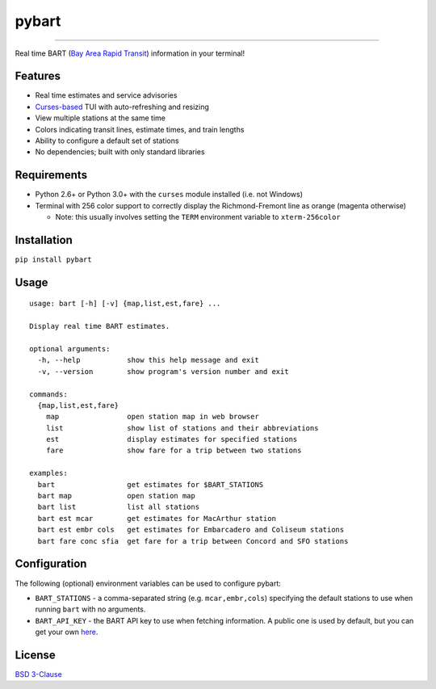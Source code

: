 ======
pybart
======

.. image:: https://img.shields.io/pypi/v/pybart.svg
    :target: https://pypi.python.org/pypi/pybart
    :alt: Version
.. image:: https://img.shields.io/pypi/dm/pybart.svg
    :target: https://pypi.python.org/pypi/pybart
    :alt: Downloads
.. image:: https://img.shields.io/pypi/pyversions/pybart.svg
    :alt: Python versions
.. image:: https://img.shields.io/pypi/l/pybart.svg
    :target: https://opensource.org/licenses/BSD-3-Clause
    :alt: License

----

Real time BART (`Bay Area Rapid Transit <https://www.bart.gov/>`_) information
in your terminal!

.. image:: https://raw.githubusercontent.com/ericdwang/pybart/master/screenshot.png
    :alt: Screenshot

Features
========

- Real time estimates and service advisories
- `Curses-based <https://en.wikipedia.org/wiki/Curses_(programming_library)>`_
  TUI with auto-refreshing and resizing
- View multiple stations at the same time
- Colors indicating transit lines, estimate times, and train lengths
- Ability to configure a default set of stations
- No dependencies; built with only standard libraries

Requirements
============

- Python 2.6+ or Python 3.0+ with the ``curses`` module installed (i.e. not
  Windows)
- Terminal with 256 color support to correctly display the Richmond-Fremont
  line as orange (magenta otherwise)

  - Note: this usually involves setting the ``TERM`` environment variable to
    ``xterm-256color``

Installation
============

``pip install pybart``

Usage
=====

::

    usage: bart [-h] [-v] {map,list,est,fare} ...

    Display real time BART estimates.

    optional arguments:
      -h, --help           show this help message and exit
      -v, --version        show program's version number and exit

    commands:
      {map,list,est,fare}
        map                open station map in web browser
        list               show list of stations and their abbreviations
        est                display estimates for specified stations
        fare               show fare for a trip between two stations

    examples:
      bart                 get estimates for $BART_STATIONS
      bart map             open station map
      bart list            list all stations
      bart est mcar        get estimates for MacArthur station
      bart est embr cols   get estimates for Embarcadero and Coliseum stations
      bart fare conc sfia  get fare for a trip between Concord and SFO stations

Configuration
=============

The following (optional) environment variables can be used to configure pybart:

- ``BART_STATIONS`` - a comma-separated string (e.g. ``mcar,embr,cols``)
  specifying the default stations to use when running ``bart`` with no
  arguments.
- ``BART_API_KEY`` - the BART API key to use when fetching information. A
  public one is used by default, but you can get your own
  `here <https://api.bart.gov/api/register.aspx>`_.

License
=======

`BSD 3-Clause <https://opensource.org/licenses/BSD-3-Clause>`_
